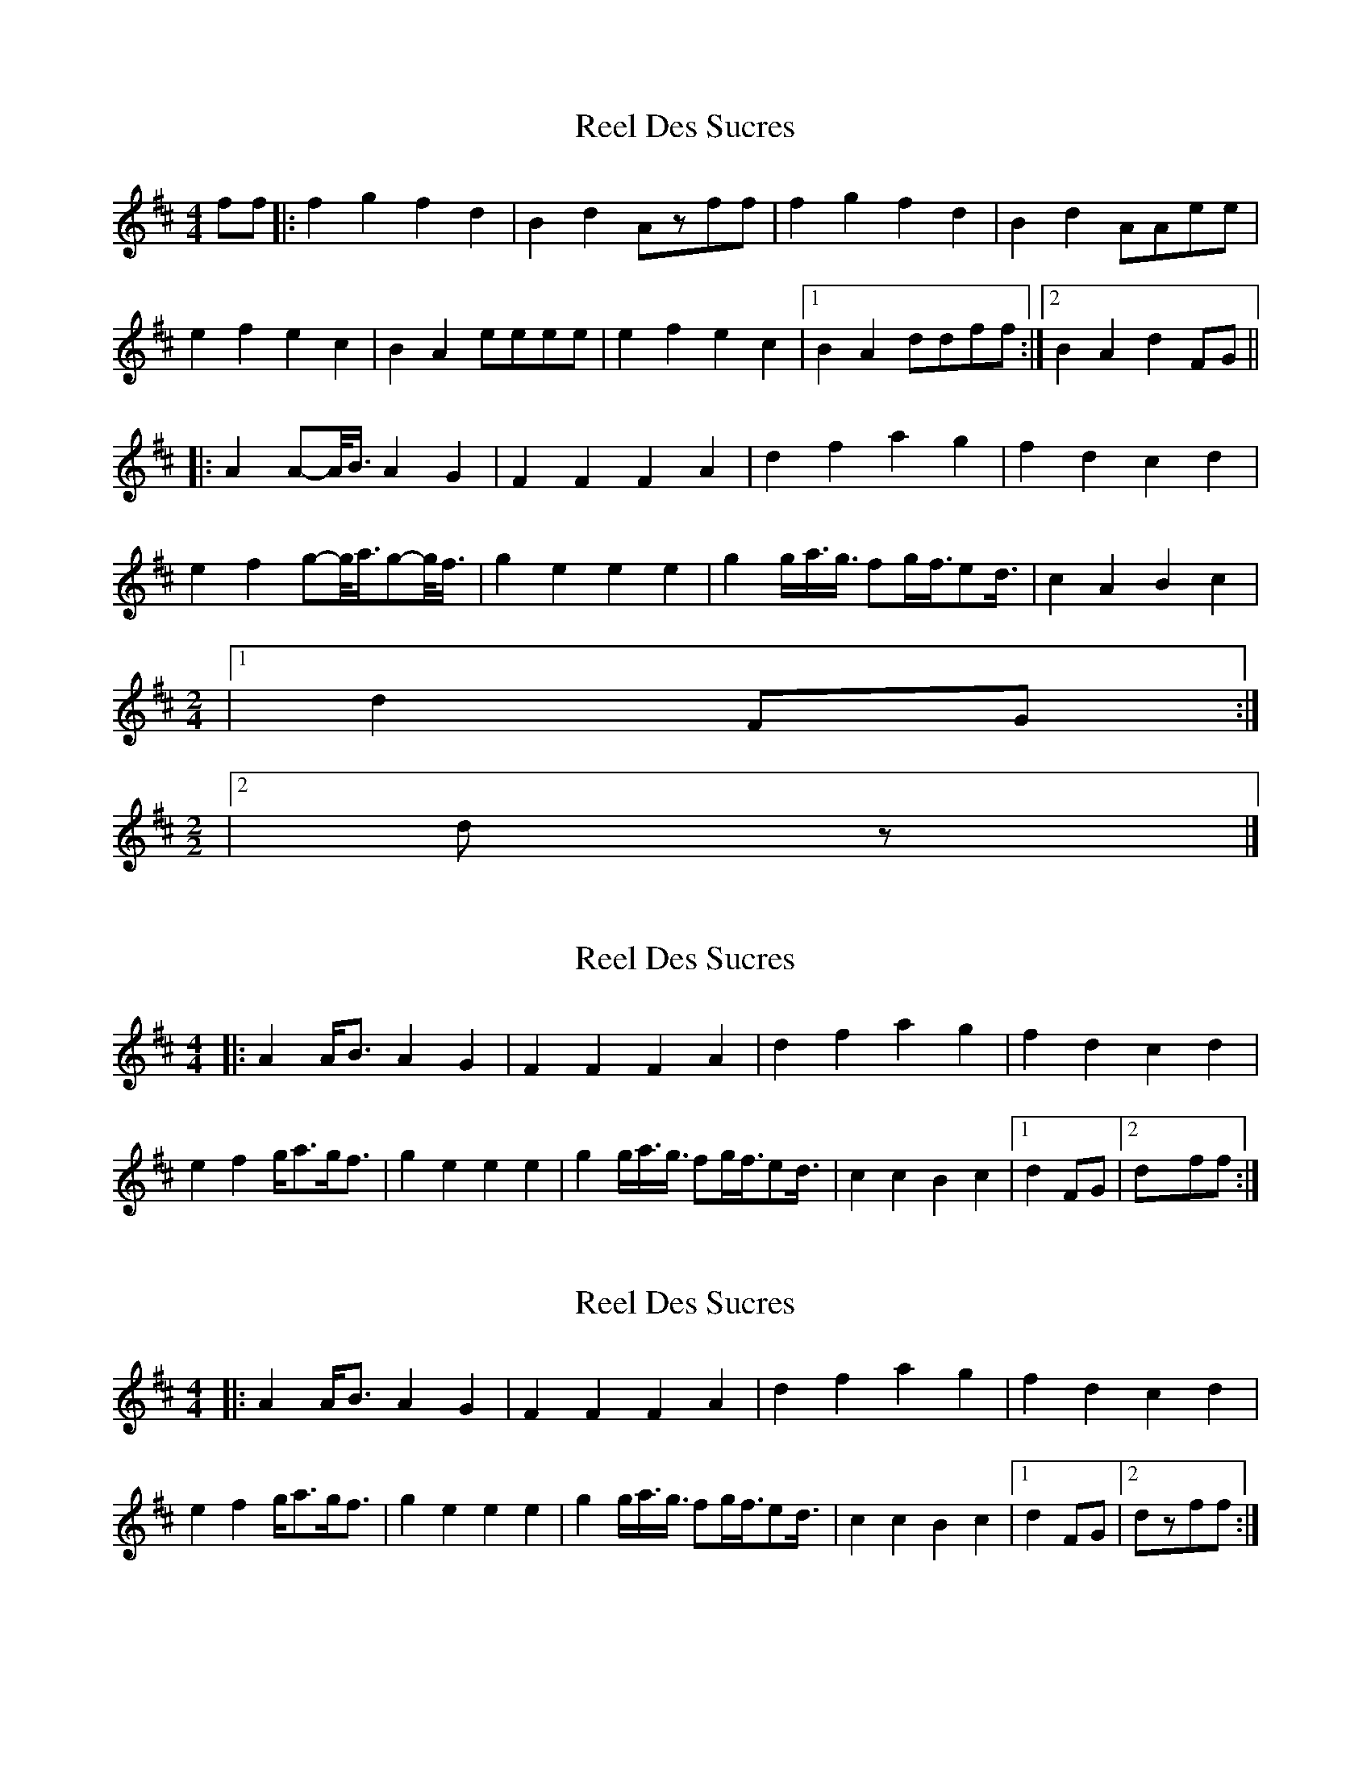 X: 1
T: Reel Des Sucres
Z: Yukinoroh
S: https://thesession.org/tunes/4838#setting4838
R: reel
M: 4/4
L: 1/8
K: Dmaj
ff |: f2g2 f2d2 | B2d2 Azff | f2g2 f2d2 | B2d2 AAee |
e2f2 e2c2 | B2A2 eeee | e2f2 e2c2 |[1 B2A2 ddff :|[2 B2A2 d2FG ||
|: A2 A-A1/4B3/4 A2G2 | F2F2 F2A2 | d2f2 a2g2 | f2d2 c2d2 |
e2f2 g-g1/4a3/4g-g1/4f3/4 | g2e2 e2e2 | g2g1/2a3/4g3/4 fg1/2f3/4ed3/4 | c2A2 B2c2 |
M: 2/4
|[1 d2FG :|
M: 2/2
|[2 dz |]
X: 2
T: Reel Des Sucres
Z: Yukinoroh
S: https://thesession.org/tunes/4838#setting17283
R: reel
M: 4/4
L: 1/8
K: Dmaj
|: A2 A<B A2G2 | F2F2 F2A2 | d2f2 a2g2 | f2d2 c2d2 |e2f2 g<ag<f | g2e2 e2e2 | g2g1/2a3/4g3/4 fg1/2f3/4ed3/4 | c2c2 B2c2 |[1d2FG |[2 dxff :|
X: 3
T: Reel Des Sucres
Z: Yukinoroh
S: https://thesession.org/tunes/4838#setting17284
R: reel
M: 4/4
L: 1/8
K: Dmaj
|: A2 A<B A2G2 | F2F2 F2A2 | d2f2 a2g2 | f2d2 c2d2 |e2f2 g<ag<f | g2e2 e2e2 | g2g1/2a3/4g3/4 fg1/2f3/4ed3/4 | c2c2 B2c2 |[1d2FG |[2 dzff :|
X: 4
T: Reel Des Sucres
Z: Yukinoroh
S: https://thesession.org/tunes/4838#setting17285
R: reel
M: 4/4
L: 1/8
K: Dmaj
dd |: d2e2 d2B2 | G2B2 Fzdd | d2e2 d2B2 | G2B2 FFcc |c2d2 c2B2 | G2F2 cccc | c2d2 c2B2 |[1 G2F2 BBdd :|[2 G2F2 B2DE ||F2FG F2E2 | D2D2 D2F2 | B2d2 f2e2 | d2B2 A2B2 |c2d2 efed | e2c2 c2c2 | e2 (3efe (3ded cB | A2A2 G2A2 |B2 DE F2FG | F2E2 D2D2 | D2F2 B2d2 | f2e2 d2B2 | A2B2 c2d2 |efed e2c2 | c2c2 e2 (3efe | (3ded cB A2A2 | G2A2 Bzdd |
X: 5
T: Reel Des Sucres
Z: Yukinoroh
S: https://thesession.org/tunes/4838#setting17286
R: reel
M: 4/4
L: 1/8
K: Dmaj
fzgz f2d2 | B2d2 A2dd | fzgz f2d2 | B2d2 A2ee |ezfz e2c2 | B2A2 e2ee | ezfz e2c2 |\[1 B2A2 d4 dzAF :|[2 B2A2 d2FG A2GF ||F4 F2A2 | d2e2 f2ze | fzb2 a4 | a2f2 d2ff | e2d2 c4 | c2BB A2F2 |[1 g2e2 c4 | c2BB A2F2 |
X: 6
T: Reel Des Sucres
Z: Yukinoroh
S: https://thesession.org/tunes/4838#setting17287
R: reel
M: 4/4
L: 1/8
K: Dmaj
ff |: f2g2 f2d2 | c2d2 Azff | f2g2 f2d2 | c2d2 AAee |ff |: f2g2 f2d2 | B2d2 Azff | f2g2 f2d2 | B2d2 AAee |
